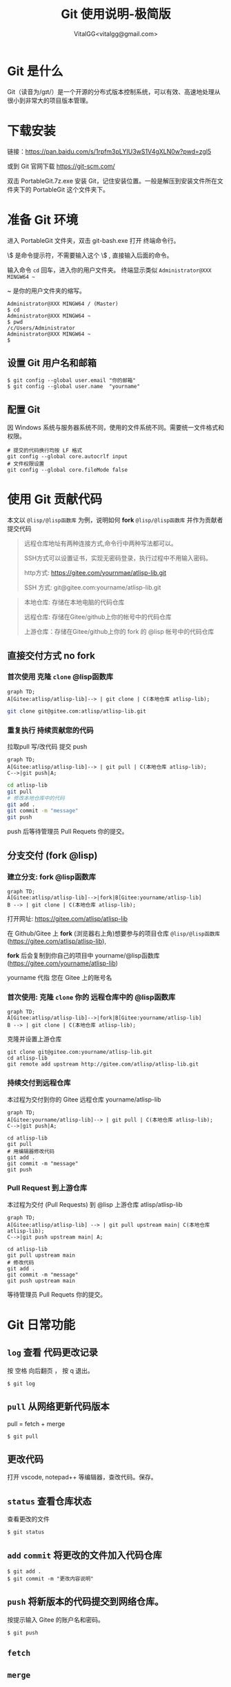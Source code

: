 #+title: Git 使用说明-极简版
#+author: VitalGG<vitalgg@gmail.com>

* Git 是什么
  Git（读音为/gɪt/）是一个开源的分布式版本控制系统，可以有效、高速地处理从很小到非常大的项目版本管理。
* 下载安装
  链接：[[https://pan.baidu.com/s/1rpfm3pLYIU3wS1V4gXLN0w?pwd=zgl5]]

  或到 Git 官网下载 https://git-scm.com/

  双击 PortableGit.7z.exe 安装 Git，记住安装位置。一般是解压到安装文件所在文件夹下的 PortableGit 这个文件夹下。
* 准备 Git 环境
  进入 PortableGit 文件夹，双击 git-bash.exe 打开 终端命令行。

  \$ 是命令提示符，不需要输入这个 \$ , 直接输入后面的命令。

  输入命令 =cd= 回车，进入你的用户文件夹。 终端显示类似  =Administrator@XXX MINGW64 ~=

  ~ 是你的用户文件夹的缩写。

#+BEGIN_SRC shell
Administrator@XXX MINGW64 / (Master)
$ cd
Administrator@XXX MINGW64 ~
$ pwd
/c/Users/Administrator
Administrator@XXX MINGW64 ~
$
#+END_SRC

** 设置 Git 用户名和邮箱

#+BEGIN_SRC 
$ git config --global user.email "你的邮箱"
$ git config --global user.name  "yourname"
#+END_SRC

** 配置 Git

因 Windows 系统与服务器系统不同，使用的文件系统不同。需要统一文件格式和权限。

#+begin_src
  # 提交的代码换行均按 LF 格式
  git config --global core.autocrlf input
  # 文件权限设置
  git config --global core.fileMode false
#+end_src
* 使用 Git 贡献代码

  本文以 =@lisp/@lisp函数库= 为例，说明如何 *fork* =@lisp/@lisp函数库= 并作为贡献者提交代码
  
#+BEGIN_QUOTE
远程仓库地址有两种连接方式,命令行中两种写法都可以。

SSH方式可以设置证书，实现无密码登录，执行过程中不用输入密码。

http方式: https://gitee.com/yournmae/atlisp-lib.git

SSH 方式: git@gitee.com:yourname/atlisp-lib.git
#+END_QUOTE

#+BEGIN_QUOTE
本地仓库: 存储在本地电脑的代码仓库

远程仓库: 存储在Gitee/github上你的帐号中的代码仓库

上游仓库：存储在Gitee/github上你的 fork 的 @lisp 帐号中的代码仓库
#+END_QUOTE

** 直接交付方式 no fork
*** 首次使用 克隆 =clone= @lisp函数库

#+BEGIN_SRC mermaid
graph TD;
A[Gitee:atlisp/atlisp-lib]--> | git clone | C(本地仓库 atlisp-lib);
#+END_SRC

#+BEGIN_SRC bash
git clone git@gitee.com:atlisp/atlisp-lib.git
#+END_SRC

*** 重复执行 持续贡献您的代码
    拉取pull 写/改代码 提交 push

#+BEGIN_SRC mermaid
graph TD;
A[Gitee:atlisp/atlisp-lib]--> | git pull | C(本地仓库 atlisp-lib);
C-->|git push|A;
#+END_SRC

#+BEGIN_SRC sh
cd atlisp-lib
git pull 
# 修改本地仓库中的代码
git add .
git commit -m "message"
git push
#+END_SRC

    push 后等待管理员 Pull Requets 你的提交。


** 分支交付 (fork @lisp)
*** 建立分支: fork @lisp函数库

#+BEGIN_SRC mermaid
graph TD;
A[Gitee:atlisp/atlisp-lib]-->|fork|B[Gitee:yourname/atlisp-lib]
B --> | git clone | C(本地仓库 atlisp-lib);
#+END_SRC

   打开网址: https://gitee.com/atlisp/atlisp-lib

   在 Github/Gitee 上 *fork* (浏览器右上角)想要参与的项目仓库 =@lisp/@lisp函数库= (https://gitee.com/atlisp/atlisp-lib), 

   *fork* 后会复制到你自己的项目中 yourname/@lisp函数库 (https://gitee.com/yourname/atlisp-lib)
   
   yourname 代指 您在 Gitee 上的账号名
   
*** 首次使用: 克隆 =clone= 你的 远程仓库中的 @lisp函数库

#+BEGIN_SRC mermaid
graph TD;
A[Gitee:atlisp/atlisp-lib]-->|fork|B[Gitee:yourname/atlisp-lib]
B --> | git clone | C(本地仓库 atlisp-lib);
#+END_SRC

    克隆并设置上游仓库
#+BEGIN_SRC 
git clone git@gitee.com:yourname/atlisp-lib.git
cd atlisp-lib
git remote add upstream http://gitee.com/atlisp/atlisp-lib.git
#+END_SRC

*** 持续交付到远程仓库
    本过程为交付到你的 Gitee 远程仓库 yourname/atlisp-lib

#+BEGIN_SRC mermaid
graph TD;
A[Gitee:yourname/atlisp-lib]--> | git pull | C(本地仓库 atlisp-lib);
C-->|git push|A;
#+END_SRC

#+BEGIN_SRC shell
cd atlisp-lib
git pull 
# 用编辑器修改代码
git add .
git commit -m "message"
git push
#+END_SRC

*** Pull Request 到上游仓库
    本过程为交付 (Pull Requests) 到 @lisp 上游仓库 atlisp/atlisp-lib

#+BEGIN_SRC mermaid
graph TD;
A[Gitee:atlisp/atlisp-lib] --> | git pull upstream main| C(本地仓库 atlisp-lib);
C-->|git push upstream main| A;
#+END_SRC

#+BEGIN_SRC 
cd atlisp-lib
git pull upstream main
# 修改代码
git add .
git commit -m "message"
git push upstream main
#+END_SRC

    等待管理员 Pull Requets 你的提交。

* Git 日常功能
** =log= 查看 代码更改记录
   按 空格 向后翻页 ， 按 q 退出。
#+BEGIN_SRC 
$ git log
#+END_SRC

** =pull= 从网络更新代码版本
   pull = fetch + merge
#+BEGIN_SRC 
$ git pull 
#+END_SRC
** 更改代码
   打开 vscode, notepad++ 等编辑器，查改代码。保存。

** =status= 查看仓库状态
   查看更改的文件
#+BEGIN_SRC 
$ git status
#+END_SRC

** =add= =commit= 将更改的文件加入代码仓库
#+BEGIN_SRC 
$ git add . 
$ git commit -m "更改内容说明"
#+END_SRC

** =push= 将新版本的代码提交到网络仓库。
   按提示输入 Gitee 的账户名和密码。
#+BEGIN_SRC 
$ git push 
#+END_SRC
** =fetch= 
** =merge=
* 后记
  最后请记得 加星 star 收藏 代码仓库 以及 关注所有动态


